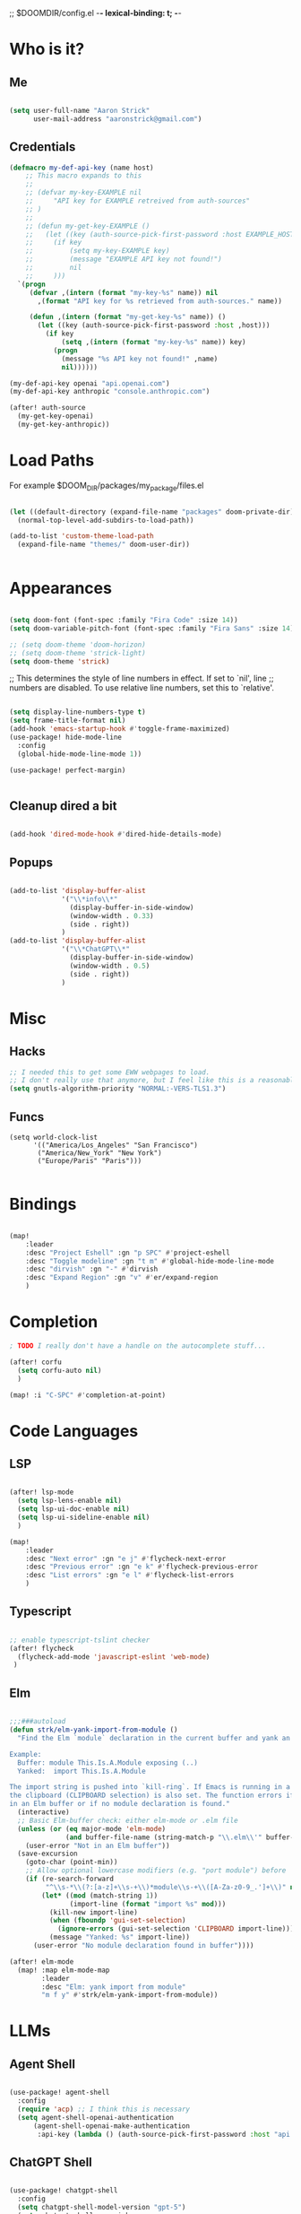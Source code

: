 ;; $DOOMDIR/config.el -*- lexical-binding: t; -*-
#+STARTUP: overview

* Who is it?
** Me
#+BEGIN_SRC emacs-lisp :tangle yes

(setq user-full-name "Aaron Strick"
      user-mail-address "aaronstrick@gmail.com")

#+END_SRC

** Credentials

#+BEGIN_SRC emacs-lisp :tangle yes
(defmacro my-def-api-key (name host)
    ;; This macro expands to this
    ;;
    ;; (defvar my-key-EXAMPLE nil
    ;;     "API key for EXAMPLE retreived from auth-sources"
    ;; )
    ;;
    ;; (defun my-get-key-EXAMPLE ()
    ;;   (let ((key (auth-source-pick-first-password :host EXAMPLE_HOST)))
    ;;     (if key
    ;;         (setq my-key-EXAMPLE key)
    ;;         (message "EXAMPLE API key not found!")
    ;;         nil
    ;;     )))
  `(progn
     (defvar ,(intern (format "my-key-%s" name)) nil
       ,(format "API key for %s retrieved from auth-sources." name))

     (defun ,(intern (format "my-get-key-%s" name)) ()
       (let ((key (auth-source-pick-first-password :host ,host)))
         (if key
             (setq ,(intern (format "my-key-%s" name)) key)
           (progn
             (message "%s API key not found!" ,name)
             nil))))))

(my-def-api-key openai "api.openai.com")
(my-def-api-key anthropic "console.anthropic.com")

(after! auth-source
  (my-get-key-openai)
  (my-get-key-anthropic))

#+END_SRC

* Load Paths

For example $DOOM_DIR/packages/my_package/files.el

#+BEGIN_SRC emacs-lisp :tangle yes

(let ((default-directory (expand-file-name "packages" doom-private-dir)))
  (normal-top-level-add-subdirs-to-load-path))

(add-to-list 'custom-theme-load-path
  (expand-file-name "themes/" doom-user-dir))


#+END_SRC

* Appearances

#+BEGIN_SRC emacs-lisp :tangle yes

(setq doom-font (font-spec :family "Fira Code" :size 14))
(setq doom-variable-pitch-font (font-spec :family "Fira Sans" :size 14)) 

;; (setq doom-theme 'doom-horizon)
;; (setq doom-theme 'strick-light)
(setq doom-theme 'strick)

#+END_SRC

;; This determines the style of line numbers in effect. If set to `nil', line
;; numbers are disabled. To use relative line numbers, set this to `relative'.
#+BEGIN_SRC emacs-lisp :tangle yes

(setq display-line-numbers-type t)
(setq frame-title-format nil)
(add-hook 'emacs-startup-hook #'toggle-frame-maximized)
(use-package! hide-mode-line
  :config
  (global-hide-mode-line-mode 1))

(use-package! perfect-margin)


#+END_SRC

** Cleanup dired a bit

#+BEGIN_SRC emacs-lisp :tangle yes

(add-hook 'dired-mode-hook #'dired-hide-details-mode)

#+END_SRC
** Popups
#+BEGIN_SRC emacs-lisp :tangle yes

(add-to-list 'display-buffer-alist
             '("\\*info\\*"
               (display-buffer-in-side-window)
               (window-width . 0.33)
               (side . right))
             )
(add-to-list 'display-buffer-alist
             '("\\*ChatGPT\\*"
               (display-buffer-in-side-window)
               (window-width . 0.5)
               (side . right))
             )
#+END_SRC

* Misc
** Hacks
#+BEGIN_SRC emacs-lisp :tangle yes
;; I needed this to get some EWW webpages to load.
;; I don't really use that anymore, but I feel like this is a reasonable fix to keep.
(setq gnutls-algorithm-priority "NORMAL:-VERS-TLS1.3")
#+END_SRC
** Funcs
#+begin_src elisp :tangle yes
(setq world-clock-list
      '(("America/Los_Angeles" "San Francisco")
       ("America/New_York" "New York")
       ("Europe/Paris" "Paris")))

#+end_src

* Bindings

#+BEGIN_SRC emacs-lisp :tangle yes

(map!
    :leader
    :desc "Project Eshell" :gn "p SPC" #'project-eshell
    :desc "Toggle modeline" :gn "t m" #'global-hide-mode-line-mode
    :desc "dirvish" :gn "-" #'dirvish
    :desc "Expand Region" :gn "v" #'er/expand-region
    )
#+END_SRC

* Completion


#+begin_src emacs-lisp :tangle yes
; TODO I really don't have a handle on the autocomplete stuff...

(after! corfu
  (setq corfu-auto nil)
  )

(map! :i "C-SPC" #'completion-at-point)

#+end_src

* Code Languages
** LSP

#+begin_src emacs-lisp :tangle yes

(after! lsp-mode
  (setq lsp-lens-enable nil)
  (setq lsp-ui-doc-enable nil)
  (setq lsp-ui-sideline-enable nil)
  )

(map!
    :leader
    :desc "Next error" :gn "e j" #'flycheck-next-error
    :desc "Previous error" :gn "e k" #'flycheck-previous-error
    :desc "List errors" :gn "e l" #'flycheck-list-errors
    )

#+end_src
** Typescript
#+begin_src emacs-lisp :tangle yes

;; enable typescript-tslint checker
(after! flycheck
  (flycheck-add-mode 'javascript-eslint 'web-mode)
 )
#+end_src
** Elm
#+begin_src emacs-lisp :tangle yes

;;;###autoload
(defun strk/elm-yank-import-from-module ()
  "Find the Elm `module` declaration in the current buffer and yank an `import` line.

Example:
  Buffer: module This.Is.A.Module exposing (..)
  Yanked:  import This.Is.A.Module

The import string is pushed into `kill-ring`. If Emacs is running in a GUI,
the clipboard (CLIPBOARD selection) is also set. The function errors if not
in an Elm buffer or if no module declaration is found."
  (interactive)
  ;; Basic Elm-buffer check: either elm-mode or .elm file
  (unless (or (eq major-mode 'elm-mode)
              (and buffer-file-name (string-match-p "\\.elm\\'" buffer-file-name)))
    (user-error "Not in an Elm buffer"))
  (save-excursion
    (goto-char (point-min))
    ;; Allow optional lowercase modifiers (e.g. "port module") before 'module'
    (if (re-search-forward
         "^\\s-*\\(?:[a-z]+\\s-+\\)*module\\s-+\\([A-Za-z0-9_.']+\\)" nil t)
        (let* ((mod (match-string 1))
               (import-line (format "import %s" mod)))
          (kill-new import-line)
          (when (fboundp 'gui-set-selection)
            (ignore-errors (gui-set-selection 'CLIPBOARD import-line)))
          (message "Yanked: %s" import-line))
      (user-error "No module declaration found in buffer"))))

(after! elm-mode
  (map! :map elm-mode-map
        :leader
        :desc "Elm: yank import from module"
        "m f y" #'strk/elm-yank-import-from-module))

#+end_src

* LLMs
** Agent Shell
#+begin_src emacs-lisp :tangle yes

(use-package! agent-shell
  :config
  (require 'acp) ;; I think this is necessary
  (setq agent-shell-openai-authentication
      (agent-shell-openai-make-authentication
       :api-key (lambda () (auth-source-pick-first-password :host "api.openai.com")))))
#+end_src

** ChatGPT Shell
#+begin_src emacs-lisp :tangle yes

(use-package! chatgpt-shell
  :config
  (setq chatgpt-shell-model-version "gpt-5")
  (setq chatgpt-shell-openai-key
        (lambda ()
            (auth-source-pick-first-password :host "api.openai.com")))

  (setq chatgpt-shell-always-create-new nil))
#+end_src
** Copilot
 #+begin_src emacs-lisp :tangle yes
(use-package! copilot
  :hook (prog-mode . copilot-mode)
  :bind
    (:map copilot-completion-map
              ("M-l" . 'copilot-accept-completion)
              ("C-l" . 'copilot-accept-completion-by-word)
              )
  :config
  (add-to-list 'copilot-indentation-alist '(elm-mode . 4))
  (setq copilot-indent-offset-warning-disable t)
  (setq copilot-max-char-warning-disabled t)
  (setq copilot-node-executable "/Users/aaronstrick/.local/share/mise/installs/node/20/bin/node")

  ;; https://github.com/emacs-lsp/lsp-mode/issues/4679
  (setq lsp-copilot-applicable-fn (lambda (&rest _) nil))
  )

(setq lsp-completion-provider :capf)
#+end_src

** GPTel
#+begin_src emacs-lisp :tangle yes
(use-package! gptel
 :config
 (setq gptel-api-key my-key-openai)
 (setq gptel-default-mode 'org-mode)

 (gptel-make-anthropic "Claude" :stream t :key my-key-anthropic)

 (gptel-make-tool
    :function (lambda (url)
                (with-current-buffer (url-retrieve-synchronously url)
                (goto-char (point-min))
                (forward-paragraph)
                (let ((dom (libxml-parse-html-region (point) (point-max))))
                    (run-at-time 0 nil #'kill-buffer (current-buffer))
                    (with-temp-buffer
                    (shr-insert-document dom)
                    (buffer-substring-no-properties (point-min) (point-max))))))
    :name "read_url"
    :description "Fetch and read the contents of a URL"
    :args (list '(:name "url"
                :type string
                :description "The URL to read"))
    :category "web")

(defun gptel-read-documentation (symbol)
  "Read the documentation for SYMBOL, which can be a function or variable."
  (let ((sym (intern symbol)))
    (cond
     ((fboundp sym)
      (documentation sym))
     ((boundp sym)
      (documentation-property sym 'variable-documentation))
     (t
      (format "No documentation found for %s" symbol)))))

(gptel-make-tool
 :name "read_documentation"
 :function #'gptel-read-documentation
 :description "Read the documentation for a given function or variable"
 :args (list '(:name "name"
               :type string
               :description "The name of the function or variable whose documentation is to be retrieved"))
 :category "emacs")

 )

  #+end_src

* Notetaking
** Inbox
Configuration for my org-mode inbox file synced via iCloud and Plain Org iOS app.

#+begin_src emacs-lisp :tangle yes
(setq strk/inbox-file "~/Library/Mobile Documents/com~apple~CloudDocs/Org/phone-notes.org")

;; Add inbox file as bookmark
(after! bookmark
  (bookmark-store "inbox" 
                  `((filename . ,strk/inbox-file)
                    (position . 1))
                  nil))

;; Function to jump to inbox
;;;###autoload
(defun strk/open-inbox ()
  "Open the org-mode inbox file."
  (interactive)
  (find-file strk/inbox-file))

;; Function to count TODO items in inbox
;;;###autoload
(defun strk/count-inbox-todos ()
  "Count the number of TODO items in the inbox file."
  (let ((file (expand-file-name strk/inbox-file)))
    (if (file-exists-p file)
        (with-current-buffer (find-file-noselect file)
          (let ((count 0))
            (org-map-entries
             (lambda ()
               (when (member (org-get-todo-state) org-not-done-keywords)
                 (setq count (1+ count))))
             nil 'file)
            count))
      0)))

;; Key binding: SPC d i to open inbox
(map!
   :leader
   :desc "Open Inbox" :gn "d i" #'strk/open-inbox)

;; Add TODO count to Doom dashboard
(defun strk/inbox-menu-title ()
  "Return inbox menu title with TODO count."
  (let ((count (strk/count-inbox-todos)))
    (if (zerop count)
        "Inbox (all done!)"
      (format "Inbox (%d TODOs)" count))))

(after! doom-dashboard
  (add-to-list '+doom-dashboard-menu-sections
               `(,(strk/inbox-menu-title)
                 :when (file-exists-p ,strk/inbox-file)
                 :face (:inherit (doom-dashboard-menu-title bold))
                 :action ,#'strk/open-inbox)
               t))

#+end_src

#+RESULTS:

** Denote & Journal 
#+begin_src emacs-lisp :tangle yes

(use-package! denote
  :config
  (setq denote-directory "~/brain/denote")
  )

(setq deft-directory "~/brain")
(setq deft-recursive t)
(setq deft-use-filename-as-title t)
(map!
    :leader
    :desc "Deft File" :gn "n f" #'deft-find-file)


;; https://emacs.stackexchange.com/questions/71100/pasting-images-from-clipboard-into-orgmode
(after! org-download
      (setq org-download-method 'directory)
      (setq org-download-image-dir (concat (file-name-sans-extension (buffer-file-name)) "-img"))
      (setq org-download-image-org-width 600)
      (setq org-download-link-format "[[file:%s]]\n"
        org-download-abbreviate-filename-function #'file-relative-name)
      (setq org-download-link-format-function #'org-download-link-format-function-default))

(after! org-journal
  (setq org-journal-dir "~/brain/Inbox/")
  (setq org-journal-file-format "%Y-%m-%d.md")
  (setq org-journal-date-format "%Y-%m-%d")
  (setq org-journal-date-prefix "# ")
  (setq org-journal-time-prefix "\n## ")
  )
#+end_src
* Presentations
- https://systemcrafters.net/emacs-tips/presentations-with-org-present/
  
#+begin_src elisp :tangle yes
(use-package! keycast)

(use-package! org-present
  :config
  (defun my/org-present-prepare-slide (buffer-name heading)
    ;; Show only top-level headlines
    (org-overview)
    ;; Unfold the current entry
    (org-show-entry)
    ;; Show only direct subheadings of the slide but don't expand them
    (org-show-children))

  (defun my/org-present-start ()
    (beginning-of-buffer)
    (setq my-presentation-original-linenumbers display-line-numbers)
    (setq display-line-numbers nil)
    (keycast-header-line-mode t)
    (org-present-big))

  (defun my/org-present-end ()
    (setq display-line-numbers my-presentation-original-linenumbers)
    (keycast-header-line-mode -1)
    (org-present-small))

  ;; Register hooks with org-present
  (add-hook 'org-present-after-navigate-functions 'my/org-present-prepare-slide)
  (add-hook 'org-present-mode-hook 'my/org-present-start)
  (add-hook 'org-present-mode-quit-hook 'my/org-present-end)
  )

#+end_src

* Habits
I've been using[[https:xenodium.com][ xenodium]]'s flat habits, but I want to be able to super quickly mark things on my computer. org-habit weirdly doesn't seem to have support for this... I guess because they expect you to fully be on org mode (which I'm not). So this code allows me to update the habits
#+begin_src emacs-lisp :tangle yes

(use-package! org-habit-stats)

(setq strk/habit-file "~/Library/Mobile Documents/com~apple~CloudDocs/Org/my-habits.org")
(after! org
  (add-to-list 'org-modules 'org-habit)
  (add-to-list 'org-agenda-files strk/habit-file))

(defun strk/_habit-candidates ()
  "Return an alist of (HEADING . MARKER) for all headings with STYLE=\"habit\" in `strk/habit-file'."
  (let* ((file (expand-file-name strk/habit-file))
         (buf (find-file-noselect file)))
    (with-current-buffer buf
      (org-mode) ;; ensure org functions are available
      (let (result)
        (org-map-entries
         (lambda ()
           ;; store a copy-marker so it stays valid across buffer changes
           (let ((title (org-get-heading t t t t))
                 (m (copy-marker (point))))
     (push (cons title m) result)))
         "STYLE=\"habit\"" ;; match entries marked as habits
         'file)
        (nreverse result))))) ;; return in buffer order

;;;###autoload
(defun strk/habits-open-file ()
    "Open my habit file"
    (interactive)
    (find-file strk/habit-file))


;;;###autoload
(defun strk/habits-mark-done ()
  "Prompt for a habit (from `strk/habit-file') and mark the chosen one DONE.

This uses the headline text for completion. When the headline is marked DONE,
Org's normal state-change/logging code will run (so REPEAT_TO_STATE, LOGGING,
and repeaters like .+1d are respected). The habit file is saved afterward."
  (interactive)
  (let* ((cands (strk/_habit-candidates)))
    (unless cands
      (user-error "No habits found in %s" strk/habit-file))
    (let* ((names (mapcar #'car cands))
           (choice (completing-read "Habit: " names nil t))
           (marker (cdr (assoc choice cands))))
      (unless marker
        (user-error "Selection not found"))
      (let ((buf (marker-buffer marker)))
        (unless (buffer-live-p buf)
          (user-error "Buffer for habit file not available"))
        (with-current-buffer buf
          ;; go to the heading and mark DONE
          (goto-char (marker-position marker))
          (org-back-to-heading t)
          ;; Use a canonical DONE keyword; if you have different keywords,
          ;; you can change "DONE" to your desired keyword or compute it.
          (org-todo "DONE")
          (save-buffer)))
      (message "Marked habit %s DONE" choice))))

  ;;;###autoload
  (defun strk/habits-get-stats ()
    "Interactively select a habit using strk/_habit-candidates and open
  org-habit-stats buffer."
    (interactive)
    (let* ((cands (strk/_habit-candidates)))
      (unless cands
          (user-error "No habits found in %s" strk/habit-file))
        (let* ((names (mapcar #'car cands))
               (choice (completing-read "Habit: " names nil t))
               (marker (cdr (assoc choice cands))))
          (unless marker
            user-error "Selection not found")
          (let ((buf (marker-buffer marker)))
            (with-current-buffer buf
              (goto-char (marker-position marker))
              (org-back-to-heading t)
              (let* ((habit-name (org-element-property :raw-value
  (org-element-at-point)))
                     (habit-data (org-habit-stats-parse-todo (point)))
                     (habit-description (org-entry-get (point) "DESCRIPTION")))
                (print habit-data)
                (org-habit-stats-create-habit-buffer habit-data habit-name
  habit-description 'file)))))))

(map!
   :leader
   :desc "Open Habit File" :gn "d f" #'strk/habits-open-file
   :desc "Capture Habit" :gn "d c" #'strk/habits-mark-done
   :desc "Habit Stats" :gn "d s" #'strk/habits-get-stats)
#+end_src

